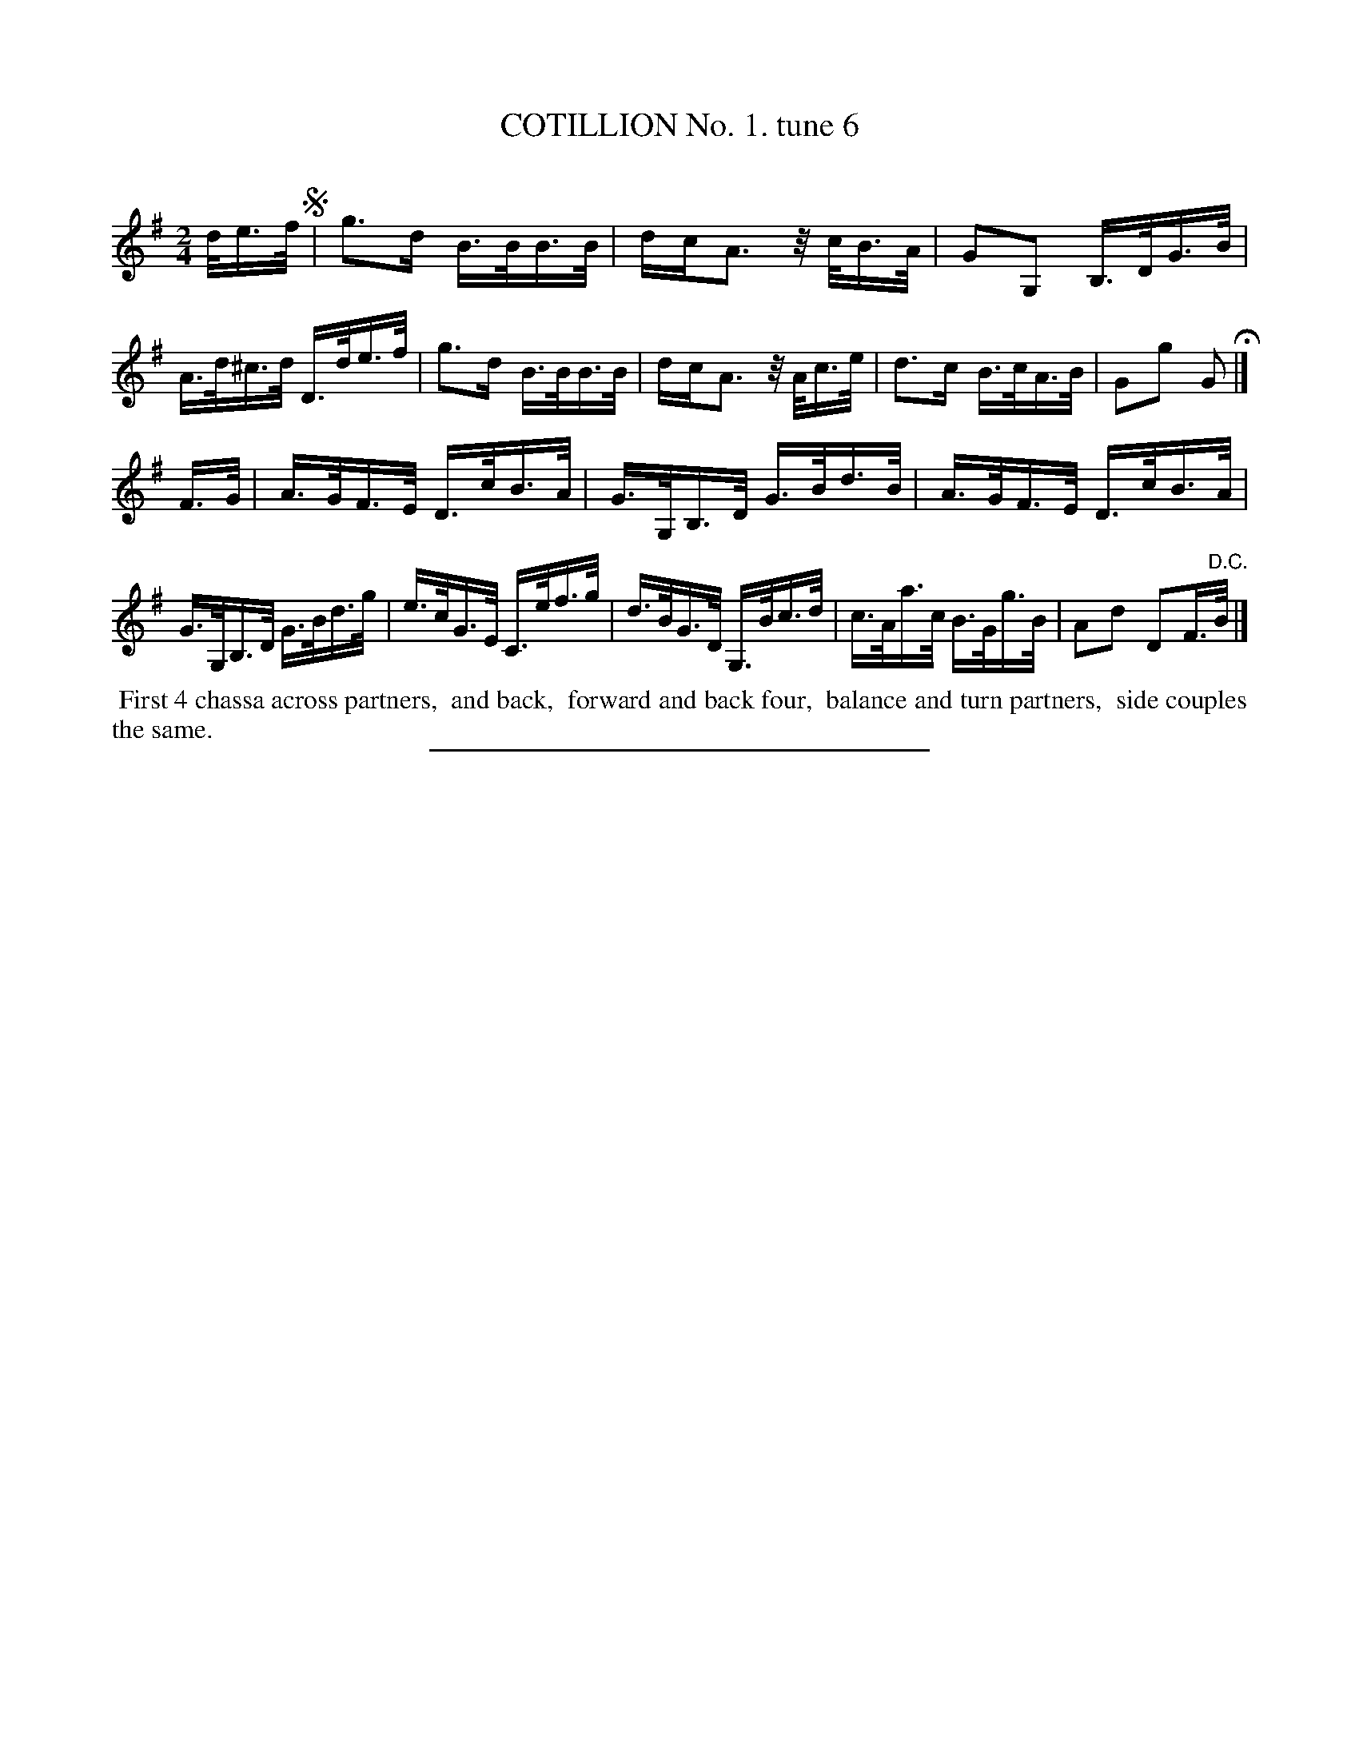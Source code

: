 X: 10693
T: COTILLION No. 1. tune 6
C:
%R: hornpipe, reel
B: Elias Howe "The Musician's Companion" Part 1 1842 p.69 #3
S: http://imslp.org/wiki/The_Musician's_Companion_(Howe,_Elias)
Z: 2015 John Chambers <jc:trillian.mit.edu>
N: Short rests added in bars 2,6 to fix the rhythm. (A double dot on the previous note would also work.)
M: 2/4
L: 1/16
K: G
% - - - - - - - - - - - - - - - - - - - - - - - - -
d/e>f !segno!|\
g3d B>BB>B | dcA3 z/c/B>A | G2G,2 B,>DG>B | A>d^c>d D>de>f |\
g3d B>BB>B | dcA3 z/A/c>e | d3c B>cA>B | G2g2 G2 H|]
F>G |\
A>GF>E D>cB>A | G>G,B,>D G>Bd>B | A>GF>E D>cB>A | G>G,B,>D G>Bd>g |\
e>cG>E C>ef>g | d>BG>D G,>Bc>d | c>Aa>c B>Gg>B | A2d2 D2F>"^D.C."B |]
% - - - - - - - - - - Dance description - - - - - - - - - -
%%begintext align
%% First 4 chassa across partners,
%% and back,
%% forward and back four,
%% balance and turn partners,
%% side couples the same.
%%endtext
% - - - - - - - - - - - - - - - - - - - - - - - - -
%%sep 1 1 300
